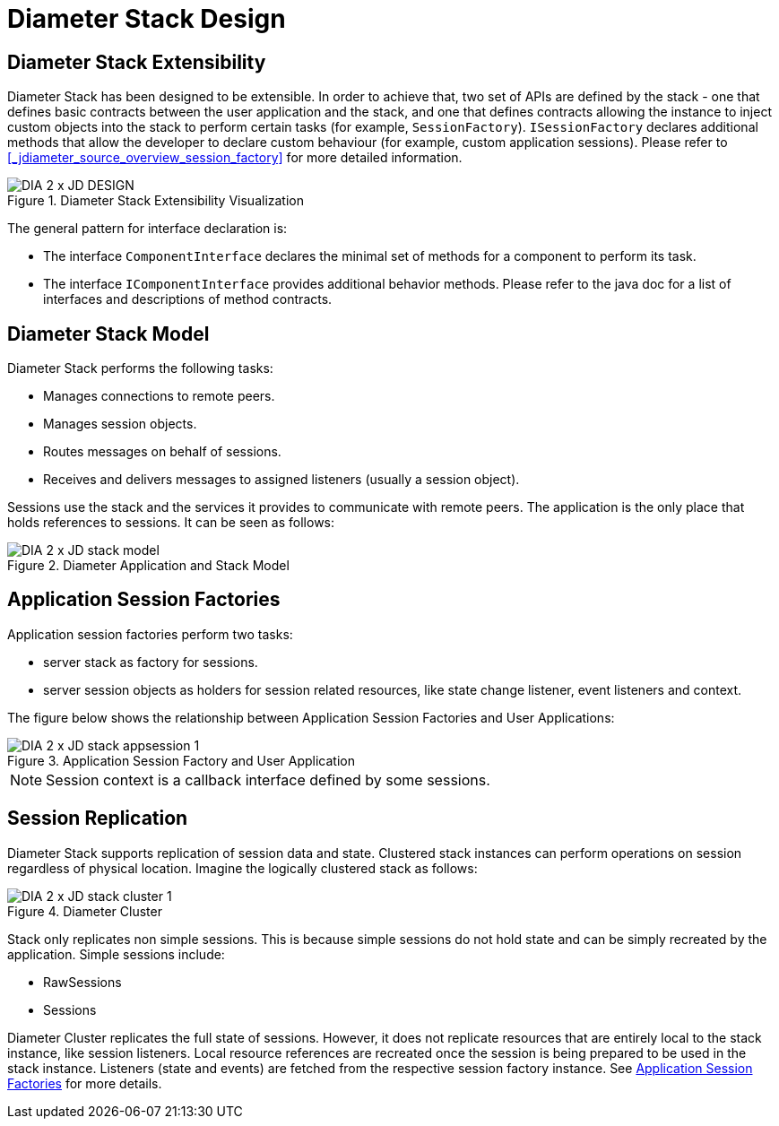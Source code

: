 
[[_jdiameter_design]]
= Diameter Stack Design

[[_jdiameter_design_extensibility]]
== Diameter Stack Extensibility

Diameter Stack has been designed to be extensible.
In order to achieve that, two set of APIs are defined by the stack - one that defines basic contracts between the user application and the stack, and one that defines contracts allowing the instance to inject custom objects into the stack to perform certain tasks (for example, [class]`SessionFactory`). [class]`ISessionFactory` declares additional methods that allow the developer to declare custom behaviour (for example, custom application sessions). Please refer to <<_jdiameter_source_overview_session_factory>> for more detailed information. 

.Diameter Stack Extensibility Visualization
image::images/DIA_2_x_JD_DESIGN.png[]

The general pattern for interface declaration is: 

* The interface `ComponentInterface` declares the minimal set of methods for a component to perform its task. 
* The interface `IComponentInterface` provides additional behavior methods.
  Please refer to the java doc for a list of interfaces and descriptions of method contracts. 

[[_jdiameter_design_model]]
== Diameter Stack Model

Diameter Stack performs the following tasks:

* Manages connections to remote peers.
* Manages session objects.
* Routes messages on behalf of sessions.
* Receives and delivers messages to assigned listeners (usually a session object).

Sessions use the stack and the services it provides to communicate with remote peers.
The application is the only place that holds references to sessions.
It can be seen as follows:

.Diameter Application and Stack Model
image::images/DIA_2_x_JD_stack_model.png[]

[[_jdiameter_app_session_factories]]
== Application Session Factories

Application session factories perform two tasks:

* server stack as factory for sessions.
* server session objects as holders for session related resources, like state change listener, event listeners and context. 

The figure below shows the relationship between Application Session Factories and User Applications: 

.Application Session Factory and User Application
image::images/DIA_2_x_JD_stack_appsession_1.png[]

NOTE: Session context is a callback interface defined by some sessions. 

== Session Replication

Diameter Stack supports replication of session data and state.
Clustered stack instances can perform operations on session regardless of physical location.
Imagine the logically clustered stack as follows:  

.Diameter Cluster
image::images/DIA_2_x_JD_stack_cluster_1.png[]

Stack only replicates non simple sessions.
This is because simple sessions do not hold state and can be simply recreated by the application.
Simple sessions include:

* RawSessions
* Sessions

Diameter Cluster replicates the full state of sessions.
However, it does not replicate resources that are entirely local to the stack instance, like session listeners.
Local resource references are recreated once the session is being prepared to be used in the stack instance.
Listeners (state and events) are fetched from the respective session factory instance.
See <<_jdiameter_app_session_factories>> for more details. 